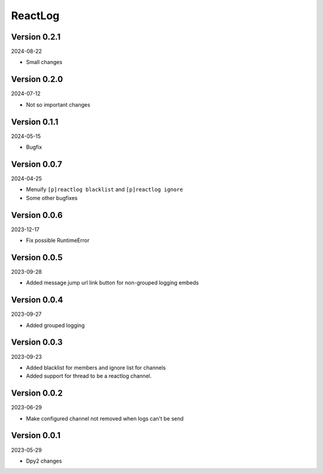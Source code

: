 .. _cl_reactlog:

********
ReactLog
********

=============
Version 0.2.1
=============

2024-08-22

- Small changes

=============
Version 0.2.0
=============

2024-07-12

- Not so important changes


=============
Version 0.1.1
=============

2024-05-15

- Bugfix

=============
Version 0.0.7
=============

2024-04-25

- Menuify ``[p]reactlog blacklist`` and ``[p]reactlog ignore``
- Some other bugfixes

=============
Version 0.0.6
=============

2023-12-17

- Fix possible RuntimeError

=============
Version 0.0.5
=============

2023-09-28

- Added message jump url link button for non-grouped logging embeds

=============
Version 0.0.4
=============

2023-09-27

- Added grouped logging

=============
Version 0.0.3
=============

2023-09-23

- Added blacklist for members and ignore list for channels
- Added support for thread to be a reactlog channel.

=============
Version 0.0.2
=============

2023-06-29

- Make configured channel not removed when logs can't be send

=============
Version 0.0.1
=============

2023-05-29

- Dpy2 changes